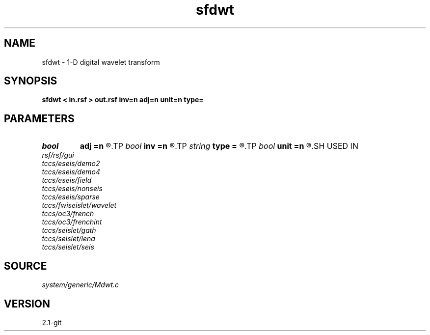 .TH sfdwt 1  "APRIL 2019" Madagascar "Madagascar Manuals"
.SH NAME
sfdwt \- 1-D digital wavelet transform 
.SH SYNOPSIS
.B sfdwt < in.rsf > out.rsf inv=n adj=n unit=n type=
.SH PARAMETERS
.PD 0
.TP
.I bool   
.B adj
.B =n
.R  [y/n]	if y, do adjoint transform
.TP
.I bool   
.B inv
.B =n
.R  [y/n]	if y, do inverse transform
.TP
.I string 
.B type
.B =
.R  	[haar,linear,biorthogonal] wavelet type, the default is linear
.TP
.I bool   
.B unit
.B =n
.R  [y/n]	if y, use unitary scaling
.SH USED IN
.TP
.I rsf/rsf/gui
.TP
.I tccs/eseis/demo2
.TP
.I tccs/eseis/demo4
.TP
.I tccs/eseis/field
.TP
.I tccs/eseis/nonseis
.TP
.I tccs/eseis/sparse
.TP
.I tccs/fwiseislet/wavelet
.TP
.I tccs/oc3/french
.TP
.I tccs/oc3/frenchint
.TP
.I tccs/seislet/gath
.TP
.I tccs/seislet/lena
.TP
.I tccs/seislet/seis
.SH SOURCE
.I system/generic/Mdwt.c
.SH VERSION
2.1-git
